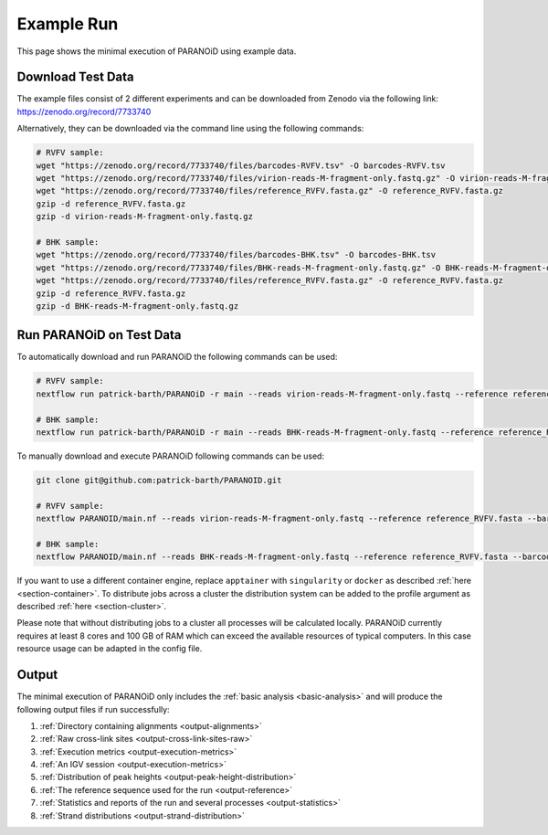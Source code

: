 .. _section-example-run:

Example Run
===========

This page shows the minimal execution of PARANOiD using example data.

.. _subsection-example-download-data:

Download Test Data
------------------

The example files consist of 2 different experiments and can be downloaded from Zenodo via the following link:
https://zenodo.org/record/7733740

Alternatively, they can be downloaded via the command line using the following commands:

.. code-block:: shell

    # RVFV sample:
    wget "https://zenodo.org/record/7733740/files/barcodes-RVFV.tsv" -O barcodes-RVFV.tsv
    wget "https://zenodo.org/record/7733740/files/virion-reads-M-fragment-only.fastq.gz" -O virion-reads-M-fragment-only.fastq.gz
    wget "https://zenodo.org/record/7733740/files/reference_RVFV.fasta.gz" -O reference_RVFV.fasta.gz
    gzip -d reference_RVFV.fasta.gz
    gzip -d virion-reads-M-fragment-only.fastq.gz

    # BHK sample:
    wget "https://zenodo.org/record/7733740/files/barcodes-BHK.tsv" -O barcodes-BHK.tsv
    wget "https://zenodo.org/record/7733740/files/BHK-reads-M-fragment-only.fastq.gz" -O BHK-reads-M-fragment-only.fastq.gz
    wget "https://zenodo.org/record/7733740/files/reference_RVFV.fasta.gz" -O reference_RVFV.fasta.gz
    gzip -d reference_RVFV.fasta.gz
    gzip -d BHK-reads-M-fragment-only.fastq.gz

.. _subsection-example-execute:

Run PARANOiD on Test Data
-------------------------

To automatically download and run PARANOiD the following commands can be used:

.. code-block:: shell
    
    # RVFV sample:
    nextflow run patrick-barth/PARANOiD -r main --reads virion-reads-M-fragment-only.fastq --reference reference_RVFV.fasta --barcodes barcodes-RVFV.tsv --output output-RVFV --omit_peak_calling -profile apptainer

    # BHK sample:
    nextflow run patrick-barth/PARANOiD -r main --reads BHK-reads-M-fragment-only.fastq --reference reference_RVFV.fasta --barcodes barcodes-BHK.tsv --output output-BHK --omit_peak_calling -profile apptainer

To manually download and execute PARANOiD following commands can be used:

.. code-block:: shell
    
    git clone git@github.com:patrick-barth/PARANOID.git

    # RVFV sample:
    nextflow PARANOID/main.nf --reads virion-reads-M-fragment-only.fastq --reference reference_RVFV.fasta --barcodes barcodes-RVFV.tsv --output output-RVFV --omit_peak_calling -profile apptainer

    # BHK sample:
    nextflow PARANOID/main.nf --reads BHK-reads-M-fragment-only.fastq --reference reference_RVFV.fasta --barcodes barcodes-BHK.tsv --output output-BHK --omit_peak_calling -profile apptainer


If you want to use a different container engine, replace ``apptainer`` with ``singularity`` or ``docker`` as described :ref:`here <section-container>`.
To distribute jobs across a cluster the distribution system can be added to the profile argument as described :ref:`here <section-cluster>`. 

.. note:: 
Please note that without distributing jobs to a cluster all processes will be calculated locally. 
PARANOiD currently requires at least 8 cores and 100 GB of RAM which can exceed the available resources of typical computers. In this case resource usage can be adapted in the config file.

.. _subsection-example-output:

Output
------

The minimal execution of PARANOiD only includes the :ref:`basic analysis <basic-analysis>` and will produce the following output files if run successfully:

1. :ref:`Directory containing alignments <output-alignments>`
2. :ref:`Raw cross-link sites <output-cross-link-sites-raw>`
3. :ref:`Execution metrics <output-execution-metrics>`
4. :ref:`An IGV session <output-execution-metrics>`
5. :ref:`Distribution of peak heights <output-peak-height-distribution>`
6. :ref:`The reference sequence used for the run <output-reference>`
7. :ref:`Statistics and reports of the run and several processes <output-statistics>`
8. :ref:`Strand distributions <output-strand-distribution>`
